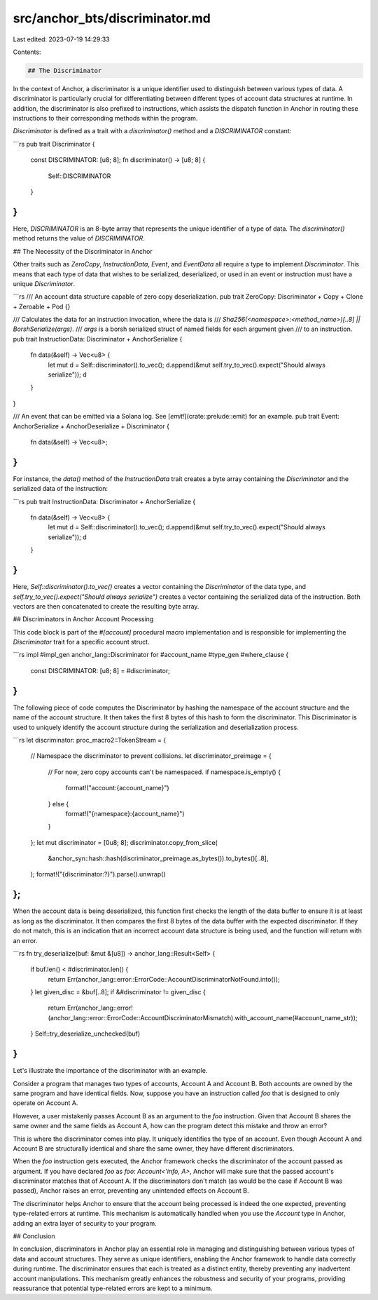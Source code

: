 src/anchor_bts/discriminator.md
===============================

Last edited: 2023-07-19 14:29:33

Contents:

.. code-block:: md

    ## The Discriminator

In the context of Anchor, a discriminator is a unique identifier used to distinguish between various types of data. A discriminator is particularly crucial for differentiating between different types of account data structures at runtime. In addition, the discriminator is also prefixed to instructions, which assists the dispatch function in Anchor in routing these instructions to their corresponding methods within the program.

`Discriminator` is defined as a trait with a `discriminator()` method and a `DISCRIMINATOR` constant:

```rs
pub trait Discriminator {
    const DISCRIMINATOR: [u8; 8];
    fn discriminator() -> [u8; 8] {
        Self::DISCRIMINATOR
    }
}
```

Here, `DISCRIMINATOR` is an 8-byte array that represents the unique identifier of a type of data. The `discriminator()` method returns the value of `DISCRIMINATOR`.

## The Necessity of the Discriminator in Anchor

Other traits such as `ZeroCopy`, `InstructionData`, `Event`, and `EventData` all require a type to implement `Discriminator`. This means that each type of data that wishes to be serialized, deserialized, or used in an event or instruction must have a unique `Discriminator`.

```rs
/// An account data structure capable of zero copy deserialization.
pub trait ZeroCopy: Discriminator + Copy + Clone + Zeroable + Pod {}

/// Calculates the data for an instruction invocation, where the data is
/// `Sha256(<namespace>:<method_name>)[..8] || BorshSerialize(args)`.
/// `args` is a borsh serialized struct of named fields for each argument given
/// to an instruction.
pub trait InstructionData: Discriminator + AnchorSerialize {
    fn data(&self) -> Vec<u8> {
        let mut d = Self::discriminator().to_vec();
        d.append(&mut self.try_to_vec().expect("Should always serialize"));
        d
    }
}

/// An event that can be emitted via a Solana log. See [`emit!`](crate::prelude::emit) for an example.
pub trait Event: AnchorSerialize + AnchorDeserialize + Discriminator {
    fn data(&self) -> Vec<u8>;
}
```

For instance, the `data()` method of the `InstructionData` trait creates a byte array containing the `Discriminator` and the serialized data of the instruction:

```rs
pub trait InstructionData: Discriminator + AnchorSerialize {
    fn data(&self) -> Vec<u8> {
        let mut d = Self::discriminator().to_vec();
        d.append(&mut self.try_to_vec().expect("Should always serialize"));
        d
    }
}
```

Here, `Self::discriminator().to_vec()` creates a vector containing the `Discriminator` of the data type, and `self.try_to_vec().expect("Should always serialize")` creates a vector containing the serialized data of the instruction. Both vectors are then concatenated to create the resulting byte array.

## Discriminators in Anchor Account Processing

This code block is part of the `#[account]` procedural macro implementation and is responsible for implementing the `Discriminator` trait for a specific account struct.

```rs
impl #impl_gen anchor_lang::Discriminator for #account_name #type_gen #where_clause {
    const DISCRIMINATOR: [u8; 8] = #discriminator;
}
```

The following piece of code computes the Discriminator by hashing the namespace of the account structure and the name of the account structure. It then takes the first 8 bytes of this hash to form the discriminator. This Discriminator is used to uniquely identify the account structure during the serialization and deserialization process.

```rs
let discriminator: proc_macro2::TokenStream = {
    // Namespace the discriminator to prevent collisions.
    let discriminator_preimage = {
        // For now, zero copy accounts can't be namespaced.
        if namespace.is_empty() {
            format!("account:{account_name}")
        } else {
            format!("{namespace}:{account_name}")
        }
    };
    let mut discriminator = [0u8; 8];
    discriminator.copy_from_slice(
        &anchor_syn::hash::hash(discriminator_preimage.as_bytes()).to_bytes()[..8],
    );
    format!("{discriminator:?}").parse().unwrap()
};
```

When the account data is being deserialized, this function first checks the length of the data buffer to ensure it is at least as long as the discriminator. It then compares the first 8 bytes of the data buffer with the expected discriminator. If they do not match, this is an indication that an incorrect account data structure is being used, and the function will return with an error.

```rs
fn try_deserialize(buf: &mut &[u8]) -> anchor_lang::Result<Self> {
    if buf.len() < #discriminator.len() {
        return Err(anchor_lang::error::ErrorCode::AccountDiscriminatorNotFound.into());
    }
    let given_disc = &buf[..8];
    if &#discriminator != given_disc {
        return Err(anchor_lang::error!(anchor_lang::error::ErrorCode::AccountDiscriminatorMismatch).with_account_name(#account_name_str));
    }
    Self::try_deserialize_unchecked(buf)
}
```

Let's illustrate the importance of the discriminator with an example.

Consider a program that manages two types of accounts, Account A and Account B. Both accounts are owned by the same program and have identical fields. Now, suppose you have an instruction called `foo` that is designed to only operate on Account A.

However, a user mistakenly passes Account B as an argument to the `foo` instruction. Given that Account B shares the same owner and the same fields as Account A, how can the program detect this mistake and throw an error?

This is where the discriminator comes into play. It uniquely identifies the type of an account. Even though Account A and Account B are structurally identical and share the same owner, they have different discriminators.

When the `foo` instruction gets executed, the Anchor framework checks the discriminator of the account passed as argument. If you have declared `foo` as `foo: Account<'info, A>`, Anchor will make sure that the passed account's discriminator matches that of Account A. If the discriminators don't match (as would be the case if Account B was passed), Anchor raises an error, preventing any unintended effects on Account B.

The discriminator helps Anchor to ensure that the account being processed is indeed the one expected, preventing type-related errors at runtime. This mechanism is automatically handled when you use the `Account` type in Anchor, adding an extra layer of security to your program.

## Conclusion

In conclusion, discriminators in Anchor play an essential role in managing and distinguishing between various types of data and account structures. They serve as unique identifiers, enabling the Anchor framework to handle data correctly during runtime. The discriminator ensures that each is treated as a distinct entity, thereby preventing any inadvertent account manipulations. This mechanism greatly enhances the robustness and security of your programs, providing reassurance that potential type-related errors are kept to a minimum.


